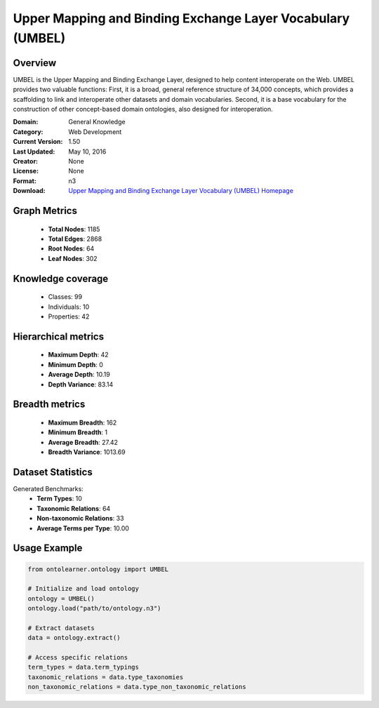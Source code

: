 Upper Mapping and Binding Exchange Layer Vocabulary (UMBEL)
========================================================================================================================

Overview
--------
UMBEL is the Upper Mapping and Binding Exchange Layer, designed to help content interoperate on the Web.
UMBEL provides two valuable functions: First, it is a broad, general reference structure of 34,000 concepts,
which provides a scaffolding to link and interoperate other datasets and domain vocabularies.
Second, it is a base vocabulary for the construction of other concept-based domain ontologies,
also designed for interoperation.

:Domain: General Knowledge
:Category: Web Development
:Current Version: 1.50
:Last Updated: May 10, 2016
:Creator: None
:License: None
:Format: n3
:Download: `Upper Mapping and Binding Exchange Layer Vocabulary (UMBEL) Homepage <https://github.com/structureddynamics/UMBEL/tree/master/Ontology>`_

Graph Metrics
-------------
    - **Total Nodes**: 1185
    - **Total Edges**: 2868
    - **Root Nodes**: 64
    - **Leaf Nodes**: 302

Knowledge coverage
------------------
    - Classes: 99
    - Individuals: 10
    - Properties: 42

Hierarchical metrics
--------------------
    - **Maximum Depth**: 42
    - **Minimum Depth**: 0
    - **Average Depth**: 10.19
    - **Depth Variance**: 83.14

Breadth metrics
------------------
    - **Maximum Breadth**: 162
    - **Minimum Breadth**: 1
    - **Average Breadth**: 27.42
    - **Breadth Variance**: 1013.69

Dataset Statistics
------------------
Generated Benchmarks:
    - **Term Types**: 10
    - **Taxonomic Relations**: 64
    - **Non-taxonomic Relations**: 33
    - **Average Terms per Type**: 10.00

Usage Example
-------------
.. code-block:: python

    from ontolearner.ontology import UMBEL

    # Initialize and load ontology
    ontology = UMBEL()
    ontology.load("path/to/ontology.n3")

    # Extract datasets
    data = ontology.extract()

    # Access specific relations
    term_types = data.term_typings
    taxonomic_relations = data.type_taxonomies
    non_taxonomic_relations = data.type_non_taxonomic_relations
